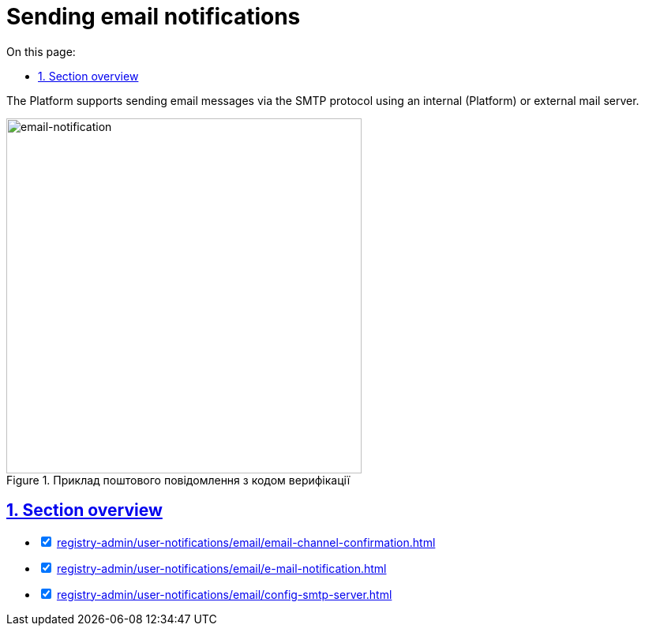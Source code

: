 :toc-title: On this page:
:toc: auto
:toclevels: 5
:experimental:
:sectnums:
:sectnumlevels: 5
:sectanchors:
:sectlinks:
:partnums:

//= Відправлення поштових повідомлень користувачам
= Sending email notifications

//Платформа підтримує відправлення електронних повідомлень з використанням SMTP-протоколу для комунікації через канал зв'язку `email` за допомогою внутрішнього (платформного) або зовнішнього поштового сервера.
The Platform supports sending email messages via the SMTP protocol using an internal (Platform) or external mail server.

.Приклад поштового повідомлення з кодом верифікації
image::arch:architecture/registry/operational/notifications/email/email-notification.png[email-notification, 450]

//== Огляд секції
== Section overview

[%interactive]
* [*] xref:registry-admin/user-notifications/email/email-channel-confirmation.adoc[]

* [*] xref:registry-admin/user-notifications/email/e-mail-notification.adoc[]

* [*] xref:registry-admin/user-notifications/email/config-smtp-server.adoc[]